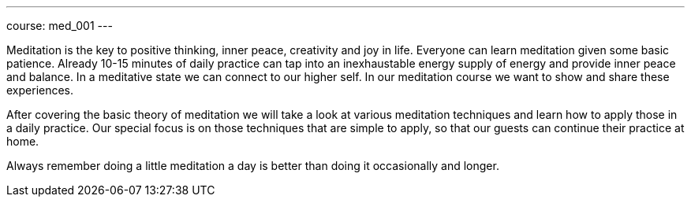 ---
course: med_001
---

Meditation is the key to positive thinking, inner peace, creativity and joy in life. Everyone can learn meditation
given some basic patience. Already 10-15 minutes of daily practice can tap into an inexhaustable energy supply of
energy and provide inner peace and balance. In a meditative state we can connect to our higher self. In our meditation
course we want to show and share these experiences.

After covering the basic theory of meditation we will take a look at various meditation techniques and learn how to
apply those in a daily practice. Our special focus is on those techniques that are simple to apply, so that our
guests can continue their practice at home.

Always remember doing a little meditation a day is better than doing it occasionally and longer.